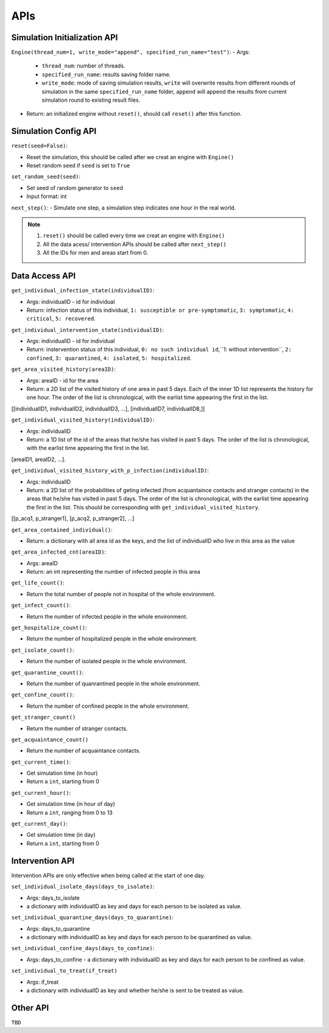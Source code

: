 APIs
****

Simulation Initialization API
=====================

``Engine(thread_num=1, write_mode="append", specified_run_name="test")``:
- Args: 

	- ``thread_num``: number of threads.
	- ``specified_run_name``: results saving folder name.
	- ``write_mode``: mode of saving simulation results, ``write`` will overwrite results from different rounds of simulation in the same ``specified_run_name`` folder, ``append`` will append the results from current simulation round to existing result files.

- Return: an initialized engine without ``reset()``, should call ``reset()`` after this function.



Simulation Config API
=====================

``reset(seed=False)``: 

- Reset the simulation, this should be called after we creat an engine with ``Engine()``
- Reset random seed if ``seed`` is set to ``True``


``set_random_seed(seed)``:

- Set seed of random generator to ``seed``
- Input format: int

``next_step()``:
- Simulate one step, a simulation step indicates one hour in the real world.


.. note::
	1. ``reset()`` should be called every time we creat an engine with ``Engine()``
	2. All the data acess/ intervention APIs should be called after ``next_step()``
	3. All the IDs for men and areas start from 0.


Data Access API
===============


``get_individual_infection_state(individualID)``:

- Args: individualID - id for individual
- Return: infection status of this individual, ``1: susceptible or pre-symptomatic``, ``3: symptomatic``, ``4: critical``, ``5: recovered``.


``get_individual_intervention_state(individualID)``:

- Args: individualID - id for individual
- Return: instervention status of this individual, ``0: no such individual id``,``1: without intervention``, ``2: confined``, ``3: quarantined``, ``4: isolated``, ``5: hospitalized``.


``get_area_visited_history(areaID)``:

- Args: areaID - id for the area
- Return: a 2D list of the visited history of one area in past 5 days. Each of the inner 1D list represents the history for one hour. The order of the list is chronological, with the earlist time appearing the first in the list. 
[[individualID1, individualID2, individualID3, ...], [individualID7, individualID8,]]


``get_individual_visited_history(individualID)``:

- Args: individualID
- Return: a 1D list of the id of the areas that he/she has visited in past 5 days. The order of the list is chronological, with the earlist time appearing the first in the list.
[areaID1, areaID2, ...].


``get_individual_visited_history_with_p_infection(individualID)``:

- Args: individualID
- Return: a 2D list of the probabilities of geting infected (from acquantaince contacts and stranger contacts) in the areas that he/she has visited in past 5 days. The order of the list is chronological, with the earlist time appearing the first in the list. This should be corresponding with  ``get_individual_visited_history``.
[[p_acq1, p_stranger1], [p_acq2, p_stranger2], ...]


``get_area_contained_individual()``:

- Return: a dictionary with all area id as the keys, and the list of individualID who live in this area as the value 

``get_area_infected_cnt(areaID)``:

- Args: areaID
- Return: an int representing the number of infected people in this area


``get_life_count()``:

- Return the total number of people not in hospital of the whole environment.

``get_infect_count()``:

- Return the number of infected people in the whole environment.


``get_hospitalize_count()``:

- Return the number of hospitalized people in the whole environment.

``get_isolate_count()``:

- Return the number of isolated people in the whole environment.

``get_quarantine_count()``:

- Return the number of quanrantined people in the whole environment.

``get_confine_count()``:

- Return the number of confined people in the whole environment.


``get_stranger_count()``

- Return the number of stranger contacts.

``get_acquaintance_count()``

- Return the number of acquaintance contacts.


``get_current_time()``:

- Get simulation time (in hour)
- Return a ``int``, starting from 0

``get_current_hour()``:

- Get simulation time (in hour of day)
- Return a ``int``, ranging from 0 to 13

``get_current_day()``:

- Get simulation time (in day)
- Return a ``int``, starting from 0



Intervention API
===========

Intervention APIs are only effective when being called at the start of one day.

``set_individual_isolate_days(days_to_isolate)``: 

- Args: days_to_isolate 
- a dictionary with individualID as key and days for each person to be isolated as value.

``set_individual_quarantine_days(days_to_quarantine)``:

- Args: days_to_quarantine 
- a dictionary with individualID as key and days for each person to be quarantined as value.

``set_individual_confine_days(days_to_confine)``:

- Args: days_to_confine - a dictionary with individualID as key and days for each person to be confined as value.

``set_individual_to_treat(if_treat)``

- Args: if_treat 
- a dictionary with individualID as key and whether he/she is sent to be treated as value.



Other API
=========

``TBD``
